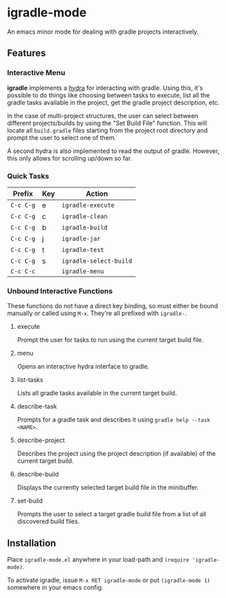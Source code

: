 * igradle-mode
An emacs minor mode for dealing with gradle projects interactively.

** Features
*** Interactive Menu
    *igradle* implements a [[https://github.com/abo-abo/hydra][hydra]] for interacting with gradle. Using this, it's possible to
     do things like choosing between tasks to execute, list all the gradle tasks available
     in the project, get the gradle project description, etc.

     [[./screenshots/igradle-menu.png]]

     In the case of multi-project structures, the user can select between different
     projects/builds by using the "Set Build File" function. This will locate all
     ~build.gradle~ files starting from the project root directory and prompt the user to
     select one of them.

     [[./screenshots/igradle-select-build.png]]

     A second hydra is also implemented to read the output of gradle. However, this only
     allows for scrolling up/down so far.

     [[./screenshots/igradle-describe.png]]

*** Quick Tasks

    | Prefix    | Key | Action                 |
    |-----------+-----+------------------------|
    | ~C-c C-g~ | e   | ~igradle-execute~      |
    | ~C-c C-g~ | c   | ~igradle-clean~        |
    | ~C-c C-g~ | b   | ~igradle-build~        |
    | ~C-c C-g~ | j   | ~igradle-jar~          |
    | ~C-c C-g~ | t   | ~igradle-test~         |
    | ~C-c C-g~ | s   | ~igradle-select-build~ |
    | ~C-c C-c~ |     | ~igradle-menu~         |

*** Unbound Interactive Functions
     These functions do not have a direct key binding, so must either be bound manually or
     called using ~M-x~. They're all prefixed with ~igradle-~.

**** execute
     Prompt the user for tasks to run using the current target build file.
**** menu
     Opens an interactive hydra interface to gradle.

**** list-tasks
     Lists all gradle tasks available in the current target build.

**** describe-task
     Prompts for a gradle task and describes it using ~gradle help --task <NAME>~.

**** describe-project
     Describes the project using the project description (if available) of the current
     target build.

**** describe-build
     Displays the currently selected target build file in the minibuffer.

**** set-build
     Prompts the user to select a target gradle build file from a list of all discovered
     build files.


** Installation
 Place ~igradle-mode.el~ anywhere in your load-path and ~(require 'igradle-mode)~.

 To activate igradle, issue ~M-x RET igradle-mode~ or put ~(igradle-mode 1)~ somewhere in
 your emacs config.
